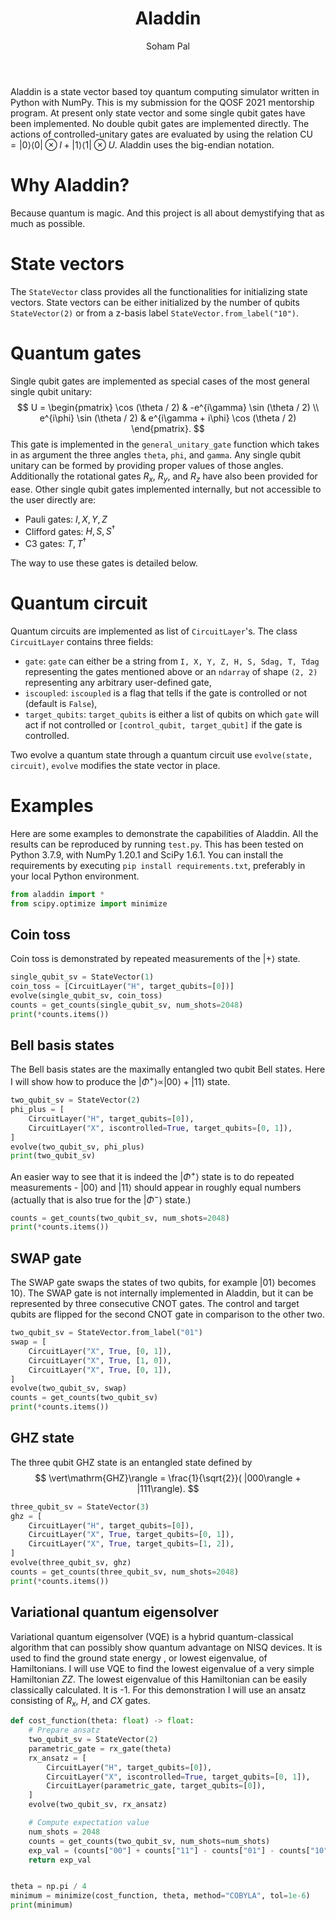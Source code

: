 # -*- org-src-preserve-indentation: t; org-edit-src-content: 0; -*-
#+TITLE: Aladdin
#+AUTHOR: Soham Pal
#+OPTIONS: num:nil author:t html-postamble:nil
#+PROPERTY: header-args :tangle test.py :jupyter-python :session py :kernel aladdin :async yes :results output replace :exports both :eval no-export

#+begin_src jupyter-python :exports none :results silent :tangle no
%load_ext autoreload
%autoreload 2
#+end_src


Aladdin is a state vector based toy quantum computing simulator written in
Python with NumPy. This is my submission for the QOSF 2021 mentorship program.
At present only state vector and some single qubit gates have been implemented.
No double qubit gates are implemented directly. The actions of
controlled-unitary gates are evaluated by using the relation \(\mathrm{CU}
= |0 \rangle \langle 0| \otimes I + |1 \rangle \langle 1| \otimes U \). Aladdin
uses the big-endian notation.

* Why Aladdin?
Because quantum is magic. And this project is all about demystifying that as
much as possible.

* State vectors
The =StateVector= class provides all the functionalities for initializing state
vectors. State vectors can be either initialized by the number of qubits
=StateVector(2)= or from a z-basis label =StateVector.from_label("10")=.

* Quantum gates
Single qubit gates are implemented as special cases of the most general single
qubit unitary:
\[
U = \begin{pmatrix}
\cos (\theta / 2) & -e^{i\gamma} \sin (\theta / 2) \\
e^{i\phi} \sin (\theta / 2) & e^{i\gamma + i\phi} \cos (\theta / 2)
\end{pmatrix}.
\]
This gate is implemented in the =general_unitary_gate= function which takes in
as argument the three angles =theta=, =phi=, and =gamma=. Any single qubit
unitary can be formed by providing proper values of those angles. Additionally
the rotational gates \(R_x\), \(R_y\), and \(R_z\) have also been provided for
ease. Other single qubit gates implemented internally, but not accessible to the
user directly are:
- Pauli gates: \(I, X, Y, Z\)
- Clifford gates: \(H, S, S^\dagger\)
- C3 gates: \(T, T^\dagger\)
The way to use these gates is detailed below.

* Quantum circuit
Quantum circuits are implemented as list of =CircuitLayer='s. The class
=CircuitLayer= contains three fields:
- =gate=: =gate= can either be a string from
  =I, X, Y, Z, H, S, Sdag, T, Tdag= representing the gates
  mentioned above or an =ndarray= of shape =(2, 2)= representing any arbitrary
  user-defined gate,
- =iscoupled=: =iscoupled= is a flag that tells if the gate is controlled or not
  (default is =False=),
- =target_qubits=: =target_qubits= is either a list of qubits on which =gate=
  will act if not controlled or =[control_qubit, target_qubit]= if the gate is
  controlled.
Two evolve a quantum state through a quantum circuit use =evolve(state,
circuit)=, =evolve= modifies the state vector in place.

* Examples
Here are some examples to demonstrate the capabilities of Aladdin. All the
results can be reproduced by running =test.py=. This has been tested on Python
3.7.9, with NumPy 1.20.1 and SciPy 1.6.1. You can install the requirements by
executing =pip install requirements.txt=, preferably in your local Python
environment.

#+begin_src jupyter-python :results silent
from aladdin import *
from scipy.optimize import minimize
#+end_src

** Coin toss
Coin toss is demonstrated by repeated measurements of the \(|+\rangle\) state.
#+begin_src jupyter-python
single_qubit_sv = StateVector(1)
coin_toss = [CircuitLayer("H", target_qubits=[0])]
evolve(single_qubit_sv, coin_toss)
counts = get_counts(single_qubit_sv, num_shots=2048)
print(*counts.items())
#+end_src

#+RESULTS:
: ('0', 1023) ('1', 1025)

** Bell basis states
The Bell basis states are the maximally entangled two qubit Bell states. Here I
will show how to produce the \(|\Phi^+\rangle \propto |00\rangle + |11\rangle\) state.
#+begin_src jupyter-python
two_qubit_sv = StateVector(2)
phi_plus = [
    CircuitLayer("H", target_qubits=[0]),
    CircuitLayer("X", iscontrolled=True, target_qubits=[0, 1]),
]
evolve(two_qubit_sv, phi_plus)
print(two_qubit_sv)
#+end_src

#+RESULTS:
: [7.07106769e-01 0.00000000e+00 4.32978040e-17 7.07106769e-01]

An easier way to see that it is indeed the \(|\Phi^+\rangle\) state is to do
repeated measurements - \(|00\rangle\) and \(|11\rangle\) should appear in
roughly equal numbers (actually that is also true for the \(|\Phi^-\rangle\)
state.)
#+begin_src jupyter-python :results value
counts = get_counts(two_qubit_sv, num_shots=2048)
print(*counts.items())
#+end_src

#+RESULTS:
: ('11', 1044) ('00', 1004)

** SWAP gate
The SWAP gate swaps the states of two qubits, for example \(|01\rangle\) becomes
\(10\rangle\). The SWAP gate is not internally implemented in Aladdin, but it
can be represented by three consecutive CNOT gates. The control and target
qubits are flipped for the second CNOT gate in comparison to the other two.
#+begin_src jupyter-python :results value
two_qubit_sv = StateVector.from_label("01")
swap = [
    CircuitLayer("X", True, [0, 1]),
    CircuitLayer("X", True, [1, 0]),
    CircuitLayer("X", True, [0, 1]),
]
evolve(two_qubit_sv, swap)
counts = get_counts(two_qubit_sv)
print(*counts.items())
#+end_src

#+RESULTS:
: ('10', 1024)

** GHZ state
The three qubit GHZ state is an entangled state defined by
\[
\vert\mathrm{GHZ}\rangle = \frac{1}{\sqrt{2}}( |000\rangle + |111\rangle).
\]
#+begin_src jupyter-python :results value
three_qubit_sv = StateVector(3)
ghz = [
    CircuitLayer("H", target_qubits=[0]),
    CircuitLayer("X", True, target_qubits=[0, 1]),
    CircuitLayer("X", True, target_qubits=[1, 2]),
]
evolve(three_qubit_sv, ghz)
counts = get_counts(three_qubit_sv, num_shots=2048)
print(*counts.items())
#+end_src

#+RESULTS:
: ('111', 1026) ('000', 1022)

** Variational quantum eigensolver
Variational quantum eigensolver (VQE) is a hybrid quantum-classical algorithm
that can possibly show quantum advantage on NISQ devices. It is used to find the
ground state energy , or lowest eigenvalue, of Hamiltonians. I will use VQE to
find the lowest eigenvalue of a very simple Hamiltonian \(ZZ\). The lowest
eigenvalue of this Hamiltonian can be easily classically calculated. It is -1.
For this demonstration I will use an ansatz consisting of \(R_x\), \(H\), and
\(CX\) gates.

#+begin_src jupyter-python
def cost_function(theta: float) -> float:
    # Prepare ansatz
    two_qubit_sv = StateVector(2)
    parametric_gate = rx_gate(theta)
    rx_ansatz = [
        CircuitLayer("H", target_qubits=[0]),
        CircuitLayer("X", iscontrolled=True, target_qubits=[0, 1]),
        CircuitLayer(parametric_gate, target_qubits=[0]),
    ]
    evolve(two_qubit_sv, rx_ansatz)

    # Compute expectation value
    num_shots = 2048
    counts = get_counts(two_qubit_sv, num_shots=num_shots)
    exp_val = (counts["00"] + counts["11"] - counts["01"] - counts["10"]) / num_shots
    return exp_val


theta = np.pi / 4
minimum = minimize(cost_function, theta, method="COBYLA", tol=1e-6)
print(minimum)
#+end_src

#+RESULTS:
:      fun: -1.0
:    maxcv: 0.0
:  message: 'Optimization terminated successfully.'
:     nfev: 19
:   status: 1
:  success: True
:        x: array(3.16039816)
